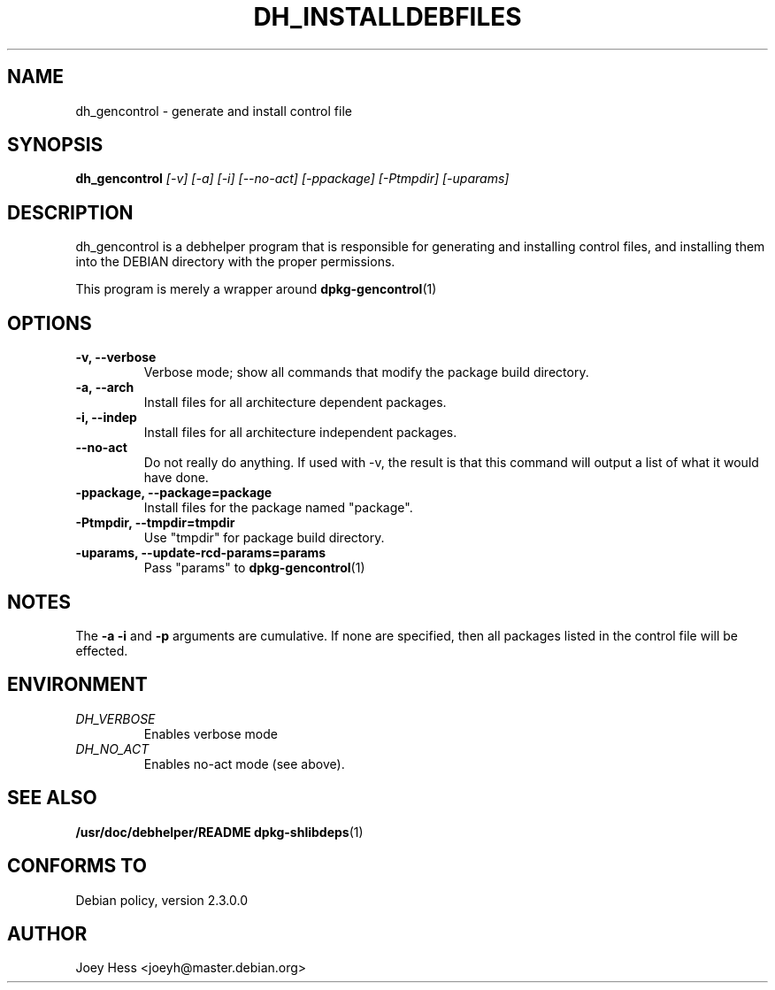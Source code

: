 .TH DH_INSTALLDEBFILES 1
.SH NAME
dh_gencontrol \- generate and install control file
.SH SYNOPSIS
.B dh_gencontrol
.I "[-v] [-a] [-i] [--no-act] [-ppackage] [-Ptmpdir] [-uparams]"
.SH "DESCRIPTION"
dh_gencontrol is a debhelper program that is responsible for generating and
installing control files, and installing them into the DEBIAN directory with
the proper permissions.
.P
This program is merely a wrapper around
.BR dpkg-gencontrol (1)
.SH OPTIONS
.TP
.B \-v, \--verbose
Verbose mode; show all commands that modify the package build directory.
.TP
.B \-a, \--arch
Install files for all architecture dependent packages.
.TP
.B \-i, \--indep
Install files for all architecture independent packages.
.TP
.B \--no-act
Do not really do anything. If used with -v, the result is that this command
will output a list of what it would have done.
.TP
.B \-ppackage, \--package=package
Install files for the package named "package".
.TP
.B \-Ptmpdir, \--tmpdir=tmpdir
Use "tmpdir" for package build directory. 
.TP
.B \-uparams, \--update-rcd-params=params
Pass "params" to 
.BR dpkg-gencontrol (1)
.SH NOTES
The
.B \-a
.B \-i
and
.B \-p
arguments are cumulative. If none are specified, then all packages listed in
the control file will be effected.
.SH ENVIRONMENT
.TP
.I DH_VERBOSE
Enables verbose mode
.TP
.I DH_NO_ACT
Enables no-act mode (see above).
.SH "SEE ALSO"
.BR /usr/doc/debhelper/README
.BR dpkg-shlibdeps (1)
.SH "CONFORMS TO"
Debian policy, version 2.3.0.0
.SH AUTHOR
Joey Hess <joeyh@master.debian.org>
